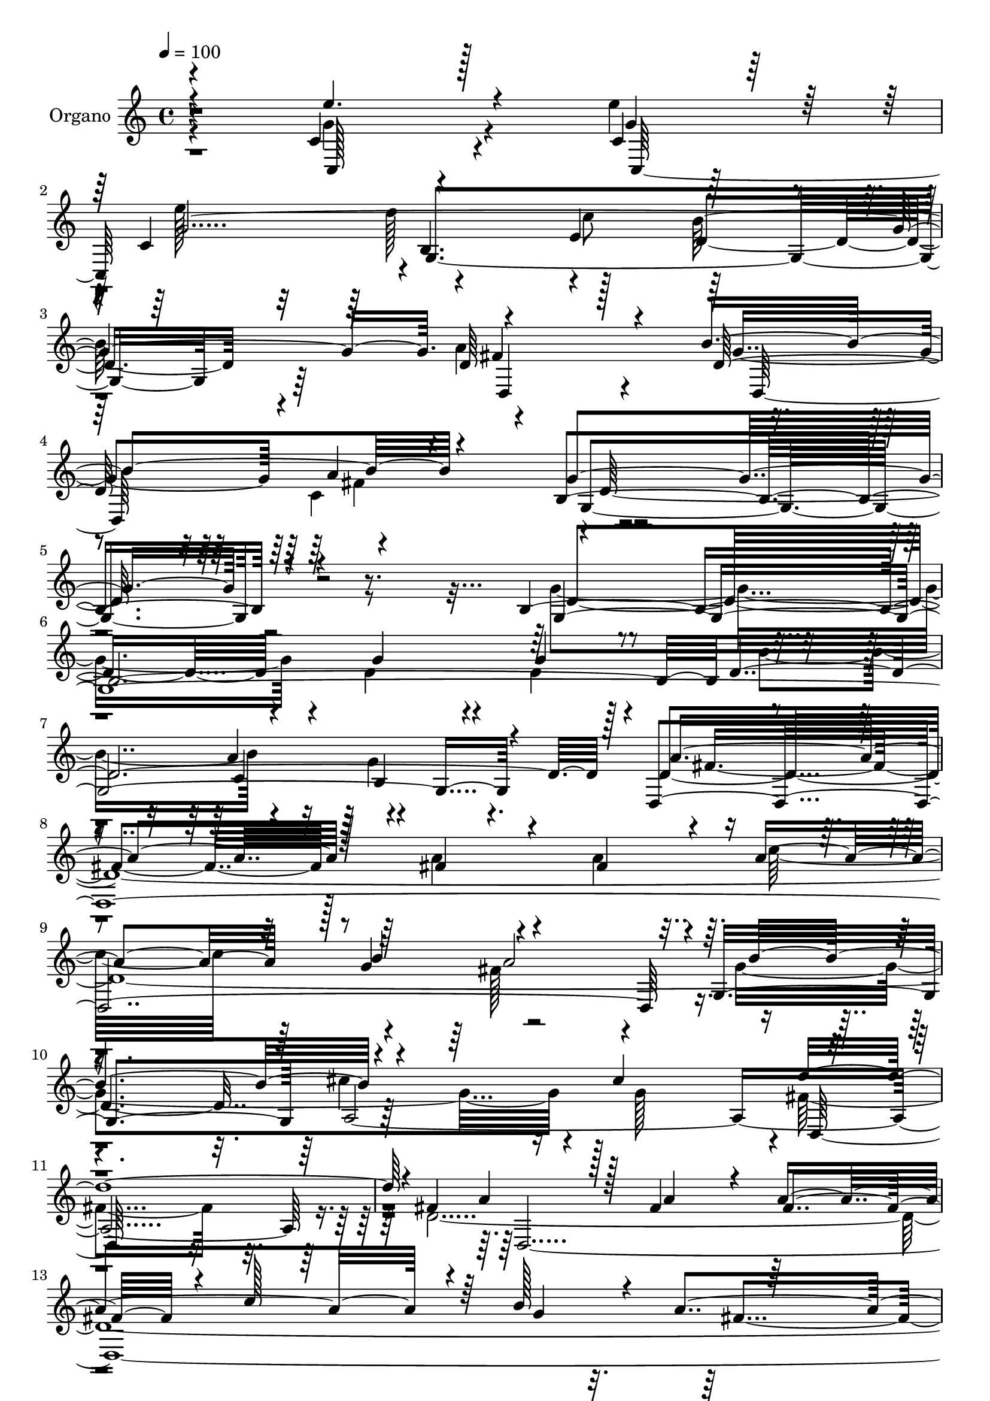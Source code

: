 % Lily was here -- automatically converted by c:/Program Files (x86)/LilyPond/usr/bin/midi2ly.py from mid/014.mid
\version "2.14.0"

\layout {
  \context {
    \Voice
    \remove "Note_heads_engraver"
    \consists "Completion_heads_engraver"
    \remove "Rest_engraver"
    \consists "Completion_rest_engraver"
  }
}

trackAchannelA = {
  
  \tempo 4 = 100 
  
  \time 4/4 
  
  % [MARKER] DH059     
  
}

trackA = <<
  \context Voice = voiceA \trackAchannelA
>>


trackBchannelA = {
  
  \set Staff.instrumentName = "Piano"
  
}

trackB = <<
  \context Voice = voiceA \trackBchannelA
>>


trackCchannelA = {
  
  \set Staff.instrumentName = "Organo"
  
}

trackCchannelB = \relative c {
  \voiceThree
  r4*380/480 c'4*680/480 r128*23 c4*425/480 r128*7 c4*550/480 r4*715/480 e4*265/480 
  r128*67 d64*31 r4*85/480 b'4*635/480 r4*575/480 g4*1610/480 r4*685/480 b,128*139 
  d128*129 r128*5 a'4*910/480 r128*5 fis4*455/480 r4*70/480 fis4*470/480 
  r4*55/480 a4*745/480 r128 b4*245/480 r4*955/480 g,4*1055/480 
  r4*470/480 cis'4*530/480 r4*2005/480 fis,4*895/480 r128*5 fis4*415/480 
  r4*85/480 fis4*470/480 r4*35/480 c'128*47 r64 b128*13 r4*40/480 a4*955/480 
  r4*10/480 b128*63 r4*80/480 g64*15 r4*65/480 g4*490/480 d'128*55 
  r4*160/480 g,4*1990/480 r32 e'4*460/480 r4*100/480 g,4*2585/480 
  r4*980/480 b4*590/480 r64*17 g4*1745/480 r64*15 d4*965/480 r4*85/480 d128*31 
  r4*70/480 d4*7795/480 r4*490/480 cis'4*560/480 r4*2065/480 d,4*6220/480 
  r4*775/480 a'4*265/480 r4*1000/480 c,4*2140/480 r4*775/480 c'128*17 
  b16*9 r4*995/480 b4*595/480 r64*17 g128*117 r4*425/480 g128*65 
  r32 d4*470/480 r4*70/480 g4*595/480 r32*13 a4*250/480 g16*9 r4*530/480 d4*2420/480 
  r4*215/480 d4*325/480 r4*230/480 d16*13 r4*515/480 cis'64*17 
  fis,4*2035/480 r32 fis4*970/480 r32. a4*455/480 r128*5 fis4*490/480 
  r4*35/480 c'16*7 r64*7 a4*1055/480 r4*1060/480 g,128*31 r128*5 g64*45 
  r4*200/480 g128*75 r64*33 e64*19 r4*530/480 b'64*29 r8 d128*129 
  r4*190/480 d4*560/480 r4*560/480 b128*125 r4*380/480 b4*2180/480 
  r128*53 a'4*245/480 g4*1100/480 r4*1045/480 d4*4270/480 r4*475/480 cis'4*515/480 
  r4*5/480 fis,4*1955/480 r4*160/480 
  | % 58
  a4*1000/480 r4*70/480 fis4*455/480 r4*80/480 fis4*485/480 r4*40/480 c'128*57 
  r4*190/480 fis,4*955/480 r32. g,4*4300/480 r4*460/480 e4*575/480 
  r4*500/480 c'64*19 r4*790/480 e128*19 b'32*19 r64*37 g128*41 
  r4*5/480 a32*13 
}

trackCchannelBvoiceB = \relative c {
  \voiceFour
  r4*385/480 g''4*695/480 r4*325/480 e'4*470/480 r4*65/480 e128*37 
  r4*730/480 c8 r128*67 a4*1075/480 r4*515/480 c,4*655/480 r16*19 g'4*980/480 
  r4*55/480 d4*460/480 r4*70/480 d4*440/480 r4*80/480 b'4*800/480 
  r4*200/480 g4*1025/480 r4*965/480 a4*460/480 r4*65/480 a4*485/480 
  r64. c32*13 r4*200/480 fis,128*61 r4*65/480 g4*1475/480 r4*65/480 g128*33 
  r4*5/480 fis4*1895/480 r16 d128*519 r4*170/480 e'128*63 r4*80/480 g,4*475/480 
  r4*85/480 e'32*9 r4*10/480 b,4*755/480 r128 c'4*235/480 r4*970/480 d,,8*9 
  r4*2170/480 g'4*985/480 r4*70/480 g4*460/480 r128*5 g4*545/480 
  r4*770/480 c,64*7 r4*25/480 b4*1060/480 d,4*4135/480 r32*17 cis''4*430/480 
  r4*100/480 g4*530/480 r4*5/480 fis64*63 r128*13 fis4*935/480 
  r4*85/480 a4*455/480 r4*70/480 a4*1295/480 r4*10/480 b4*260/480 
  r4*1030/480 b4*940/480 r128*5 b4*460/480 r32 g4*1310/480 r4*10/480 c4*245/480 
  r4*1015/480 c,,32*35 r4*5/480 d''4*835/480 r4*230/480 d,4*2630/480 
  r128*37 b64*59 r128*27 d4*950/480 r4*85/480 g4*460/480 r128*5 d4*2665/480 
  r4*5/480 fis4*1000/480 r4*95/480 fis32*7 r4*85/480 fis4*565/480 
  r4*775/480 g128*19 r4*1040/480 g4*1505/480 r4*70/480 g4*530/480 
  r64*69 a4*965/480 r4*95/480 fis4*445/480 r4*80/480 a4*1330/480 
  r4*5/480 b4*245/480 r4*5/480 fis4*1040/480 b4*890/480 r16. b4*415/480 
  r128*9 b32*9 r64*25 a,4*295/480 r4*1030/480 c,128*71 r4*5/480 e''4*460/480 
  r4*50/480 g,,64*91 r128 a'4*1060/480 r4*530/480 c,4*605/480 r4*2230/480 g32*71 
  r128 d64*141 r4*20/480 g4*1045/480 r4*20/480 cis'4*440/480 r4*95/480 g4*500/480 
  r4*5/480 d,128*127 r64*7 d'128*421 r4*10/480 d'4*850/480 r4*200/480 b4*1100/480 
  r4*1015/480 g,4*3320/480 r4*5/480 fis'4*1145/480 r4*595/480 c4*785/480 
}

trackCchannelBvoiceC = \relative c {
  \voiceOne
  r4*385/480 e''4. r4*305/480 g,4*470/480 r32 g4*2545/480 r4*1015/480 d128*41 
  r4*580/480 b4*1630/480 r4*670/480 g16*31 r4*370/480 d4*3980/480 
  r4*25/480 b''4*1025/480 r4*1010/480 d4*2000/480 r4*20/480 a4*895/480 
  r128*5 a4*410/480 r4*85/480 a4*1195/480 r4*55/480 g4*260/480 
  r128*61 g,128*273 r64*69 d''4*835/480 r128*13 b4*1000/480 r4*1015/480 g32*9 
  fis4*565/480 r4*5/480 d4*1745/480 r4*440/480 b4*2155/480 r128*51 a'4*215/480 
  g128*73 r4*1045/480 a4*445/480 r4*85/480 fis128*35 r64*25 b4*185/480 
  r64 a4*1015/480 r4*5/480 b4*1045/480 a,4*3140/480 a'128*63 r4*80/480 fis4*445/480 
  r4*80/480 fis4*490/480 r4*25/480 c'4*815/480 r4*205/480 a128*71 
  r4*1010/480 g4 
  | % 30
  r4*35/480 b4*1315/480 r64*7 g128*135 r32 e'4*470/480 r4*70/480 e4*560/480 
  r32*13 e,64*9 r4*1030/480 a4*1055/480 r64*17 c,4*610/480 r4*2155/480 b128*139 
  r64. b'16*7 r128*15 b,128*71 r128*71 a'4*425/480 r4*80/480 a4*1330/480 
  r128 b4*290/480 r4*1040/480 b4*1030/480 r4*1030/480 d4*2120/480 
  r4*2915/480 g,4*265/480 r4*1000/480 g,4*950/480 r8*5 b4*805/480 
  a'4*275/480 r4*1025/480 e'128*67 r128*39 e16*5 r4*790/480 e,4*260/480 
  r4*5/480 b'128*73 r4*1030/480 g4*550/480 fis64*19 g,4*1835/480 
  r4*425/480 d'4*985/480 r128*5 g4*505/480 r32 g4*580/480 r4*760/480 c,4*260/480 
  r128*71 fis4*1010/480 r4*65/480 fis4*460/480 r4*70/480 fis4*440/480 
  r4*80/480 c'4*850/480 r64*7 a4*1045/480 r4*5/480 g4*970/480 r32 a,4*3145/480 
  r64. fis'4*980/480 r4*80/480 a4*460/480 r4*80/480 a4*1325/480 
  r4*10/480 g4*230/480 r4*5/480 a4*1055/480 b2 r4*80/480 b4*460/480 
  r4*65/480 b4*1325/480 r4*5/480 c64*9 r128*69 c,,128*45 r64*13 e''4*500/480 
  r4*55/480 g,128*183 r4*10/480 a128*75 r128 b4*670/480 r4*695/480 g4*2795/480 
}

trackCchannelBvoiceD = \relative c {
  r4*395/480 c128*45 r4*340/480 c128*71 r4*5/480 b'4. r4*260/480 d4*665/480 
  r4*350/480 fis4*1070/480 r4*520/480 a4*655/480 r16*19 d,4*955/480 
  r4*85/480 g4*455/480 r4*70/480 g4*545/480 r4*730/480 a4*260/480 
  r4*985/480 d,4*5020/480 a4*2995/480 r4*50/480 d,4*3875/480 r4*35/480 g'128*63 
  r128*5 b4*445/480 r4*65/480 b4*1240/480 r64 c4*245/480 r4*995/480 c,,128*139 
  r64 g'4*1975/480 r4*20/480 a'32*17 r4*535/480 c,128*41 r4*2165/480 g4*4180/480 
  r64 a'4*965/480 r128*7 fis4*430/480 r4*95/480 a4*1255/480 r4*25/480 g4*250/480 
  r4*985/480 g,64*35 r4*1045/480 d''4*2050/480 r1. g,4*275/480 
  r4*1015/480 g,4*4150/480 r4*1000/480 g'4 r4*65/480 g4*2675/480 
  r4*995/480 g128*37 r128*37 g,4*1745/480 r128*29 g4*4205/480 r64 a'128*67 
  r128*75 d,,4*2095/480 r64. g4*1045/480 r4*1025/480 d4*1940/480 
  r4*155/480 d4*4190/480 r128 g'128*197 r4*230/480 b16*9 r4*2140/480 d4*860/480 
  r4*1280/480 d,,4*2210/480 r4*2240/480 g'64*33 r4*70/480 d4*515/480 
  r32 d64*13 r4*125/480 b'4*860/480 r4*190/480 b,4*1075/480 r128 a'4*1025/480 
  r32 a4*460/480 r4*65/480 a4*1315/480 r128 g128*17 r4*1045/480 b4*1040/480 
  r4*20/480 g4*460/480 r4*575/480 d'4*2090/480 r4*40/480 d,,4*4190/480 
  r4*20/480 g'2 r32. g4*460/480 r4*65/480 g4*530/480 r4*805/480 a4*250/480 
  r4*5/480 d,128*67 r4*50/480 e'4*980/480 r4*80/480 g,4*505/480 
  r4*50/480 e'4*580/480 r128*53 c64*9 r4*1115/480 d,,128*167 d'128*185 
}

trackCchannelBvoiceE = \relative c {
  r4*2470/480 d''128*53 r128*13 b128*69 r4*1010/480 g4*575/480 
  r4*620/480 g,4*1625/480 r4*3520/480 c4*250/480 r4*995/480 fis4*905/480 
  r4*1885/480 g4*265/480 r4*1955/480 cis4*430/480 r16*5 d,,128*123 
  r8*13 fis'4*905/480 r128*191 a128*15 r4*1010/480 c,64*71 r4*745/480 e64*9 
  r4*980/480 fis4*1055/480 r4*500/480 a64*19 r4*10/480 g,32*29 
  r4*2555/480 b'4*830/480 r4*1270/480 fis4*970/480 r32*19 c'4*785/480 
  r4*200/480 fis,128*61 r4*100/480 g4*1480/480 r128*41 d,64*207 
  r128 g'4*920/480 r128*75 d'4*850/480 r16. b64*35 r4*2095/480 g,128*141 
  r4*1555/480 a'4*590/480 d,4*1745/480 r4*3370/480 c4*265/480 r4*1025/480 d,4*2060/480 
  r4*80/480 c''4*835/480 r128*15 a128*71 r32*17 a,128*209 r4*20/480 d16*53 
  r32*13 c'64*9 r128*69 c,8*9 r4*835/480 c'128*17 r4*1070/480 fis,16*9 
  r4*520/480 a4*595/480 r4*4400/480 d,4*820/480 r4*230/480 d16*9 
  r4*2935/480 b'4*275/480 r4*8180/480 b4*250/480 r4*4180/480 g4*2080/480 
  r4*1145/480 b,4*850/480 r4*250/480 d4*2860/480 r128 fis128*49 
  r4*5/480 b,128*185 
}

trackCchannelBvoiceF = \relative c {
  r4*2480/480 g'4*1670/480 r64*11 d4*895/480 r4*140/480 d128*79 
  r4*5/480 d'64*53 r4*3790/480 b4*625/480 r4*3400/480 a'2 r64*367 b4*1040/480 
  r4*3110/480 d,4*2555/480 r4*575/480 b4*1765/480 r4*16010/480 fis'4*1070/480 
  r128*273 e'128*63 r64*39 b,4*790/480 r128*87 d,4*2150/480 r4*9610/480 fis'4*1070/480 
  r32*17 cis'4*470/480 r4*9025/480 d4*845/480 r128*13 g,128*361 
  r32*17 b4*580/480 r4*530/480 g128*127 r4*7840/480 fis4*1030/480 
  r4*14840/480 d'4*865/480 r1*2 g,,4*2785/480 
}

trackCchannelBvoiceG = \relative c {
  \voiceTwo
  r4*6070/480 fis'4*640/480 r4*55805/480 fis128*71 r4*500/480 fis128*39 
  r4*29785/480 d4*1925/480 
}

trackC = <<
  \context Voice = voiceA \trackCchannelA
  \context Voice = voiceB \trackCchannelB
  \context Voice = voiceC \trackCchannelBvoiceB
  \context Voice = voiceD \trackCchannelBvoiceC
  \context Voice = voiceE \trackCchannelBvoiceD
  \context Voice = voiceF \trackCchannelBvoiceE
  \context Voice = voiceG \trackCchannelBvoiceF
  \context Voice = voiceH \trackCchannelBvoiceG
>>


trackDchannelA = {
  
  \set Staff.instrumentName = "Track 3"
  
}

trackD = <<
  \context Voice = voiceA \trackDchannelA
>>


trackEchannelA = {
  
  \set Staff.instrumentName = "Himno Digital #14"
  
}

trackE = <<
  \context Voice = voiceA \trackEchannelA
>>


trackFchannelA = {
  
  \set Staff.instrumentName = "Oye la voz, Se~or"
  
}

trackF = <<
  \context Voice = voiceA \trackFchannelA
>>


\score {
  <<
    \context Staff=trackC \trackA
    \context Staff=trackC \trackC
  >>
  \layout {}
  \midi {}
}
